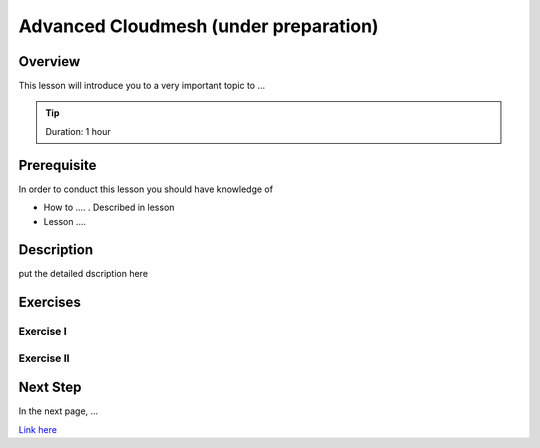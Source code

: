 Advanced Cloudmesh (under preparation)
======================================================================

Overview
----------------------------------------------------------------------

This lesson will introduce you to a very important topic to ...

.. tip:: Duration: 1 hour

Prerequisite
----------------------------------------------------------------------

In order to conduct this lesson you should have knowledge of

* How to .... . Described in lesson
* Lesson ....

Description
----------------------------------------------------------------------

put the detailed dscription here

  
Exercises
----------------------------------------------------------------------

Exercise I
^^^^^^^^^^^^^^^^^^

Exercise II
^^^^^^^^^^^^^^^^^^

Next Step
-----------

In the next page, ...

`Link here <link>`_

